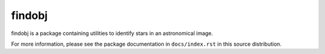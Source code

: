 =======
findobj
=======

findobj is a package containing utilities to identify stars in an
astronomical image.

For more information, please see the package documentation in
``docs/index.rst`` in this source distribution.

